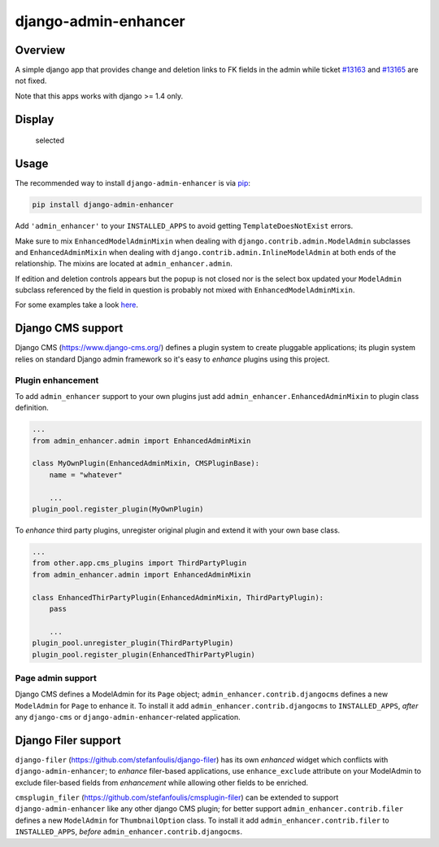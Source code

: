 django-admin-enhancer
=====================

.. image:: https://travis-ci.org/charettes/django-admin-enhancer.svg?branch=master
    :target: https://travis-ci.org/charettes/django-admin-enhancer
    :alt: Build Status

.. image:: https://coveralls.io/repos/charettes/django-admin-enhancer/badge.svg?branch=master
    :target: https://coveralls.io/r/charettes/django-admin-enhancer?branch=master
    :alt: Coverage Status

Overview
--------

A simple django app that provides change and deletion links to FK fields
in the admin while ticket
`#13163 <https://code.djangoproject.com/ticket/13163>`__ and
`#13165 <https://code.djangoproject.com/ticket/13165>`__ are not fixed.

Note that this apps works with django >= 1.4 only.

Display
-------

.. figure:: https://dl.dropbox.com/u/2759157/selected.png
   :alt: Selected

   selected
.. figure:: https://dl.dropbox.com/u/2759157/empty.png
   :alt: Empty

Usage
-----

The recommended way to install ``django-admin-enhancer`` is via
`pip <http://www.pip-installer.org/>`__:

.. code:: sh

    pip install django-admin-enhancer

Add ``'admin_enhancer'`` to your ``INSTALLED_APPS`` to avoid getting
``TemplateDoesNotExist`` errors.

Make sure to mix ``EnhancedModelAdminMixin`` when dealing with
``django.contrib.admin.ModelAdmin`` subclasses and
``EnhancedAdminMixin`` when dealing with
``django.contrib.admin.InlineModelAdmin`` at both ends of the
relationship. The mixins are located at ``admin_enhancer.admin``.

If edition and deletion controls appears but the popup is not closed nor
is the select box updated your ``ModelAdmin`` subclass referenced by the
field in question is probably not mixed with
``EnhancedModelAdminMixin``.

For some examples take a look
`here <https://github.com/charettes/django-admin-enhancer/blob/master/tests/admin.py>`__.

Django CMS support
------------------

Django CMS (https://www.django-cms.org/) defines a plugin system to
create pluggable applications; its plugin system relies on standard
Django admin framework so it's easy to *enhance* plugins using this
project.

Plugin enhancement
~~~~~~~~~~~~~~~~~~

To add ``admin_enhancer`` support to your own plugins just add
``admin_enhancer.EnhancedAdminMixin`` to plugin class definition.

.. code:: python

    ...
    from admin_enhancer.admin import EnhancedAdminMixin

    class MyOwnPlugin(EnhancedAdminMixin, CMSPluginBase):
        name = "whatever"

        ...
    plugin_pool.register_plugin(MyOwnPlugin)

To *enhance* third party plugins, unregister original plugin and extend
it with your own base class.

.. code:: python

    ...
    from other.app.cms_plugins import ThirdPartyPlugin
    from admin_enhancer.admin import EnhancedAdminMixin

    class EnhancedThirPartyPlugin(EnhancedAdminMixin, ThirdPartyPlugin):
        pass

        ...
    plugin_pool.unregister_plugin(ThirdPartyPlugin)
    plugin_pool.register_plugin(EnhancedThirPartyPlugin)

Page admin support
~~~~~~~~~~~~~~~~~~

Django CMS defines a ModelAdmin for its ``Page`` object;
``admin_enhancer.contrib.djangocms`` defines a new ``ModelAdmin`` for
``Page`` to enhance it. To install it add
``admin_enhancer.contrib.djangocms`` to ``INSTALLED_APPS``, *after* any
``django-cms`` or ``django-admin-enhancer``-related application.

Django Filer support
--------------------

``django-filer`` (https://github.com/stefanfoulis/django-filer) has its
own *enhanced* widget which conflicts with ``django-admin-enhancer``; to
*enhance* filer-based applications, use ``enhance_exclude`` attribute on
your ModelAdmin to exclude filer-based fields from *enhancement* while
allowing other fields to be enriched.

``cmsplugin_filer`` (https://github.com/stefanfoulis/cmsplugin-filer)
can be extended to support ``django-admin-enhancer`` like any other
django CMS plugin; for better support ``admin_enhancer.contrib.filer``
defines a new ``ModelAdmin`` for ``ThumbnailOption`` class. To install
it add ``admin_enhancer.contrib.filer`` to ``INSTALLED_APPS``, *before*
``admin_enhancer.contrib.djangocms``.



